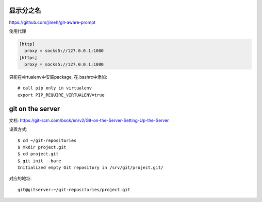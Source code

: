 显示分之名
----------

https://github.com/jimeh/git-aware-prompt

使用代理

.. code-block::

    [http]
      proxy = socks5://127.0.0.1:1080
    [https]
      proxy = socks5://127.0.0.1:1080


只能在virtualenv中安装package, 在.bashrc中添加::

    # call pip only in virtualenv
    export PIP_REQUIRE_VIRTUALENV=true
    
    
git on the server
------------------

文档:
https://git-scm.com/book/en/v2/Git-on-the-Server-Setting-Up-the-Server

设置方式::

    $ cd ~/git-repositories
    $ mkdir project.git
    $ cd project.git
    $ git init --bare
    Initialized empty Git repository in /srv/git/project.git/

对应的地址::

    git@gitserver:~/git-repositories/project.git
